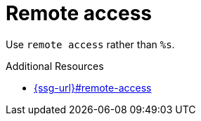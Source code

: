:navtitle: Remote Access
:keywords: reference, rule, remote access

= Remote access

Use `remote access` rather than `%s`.

.Additional Resources

* link:{ssg-url}#remote-access[]

